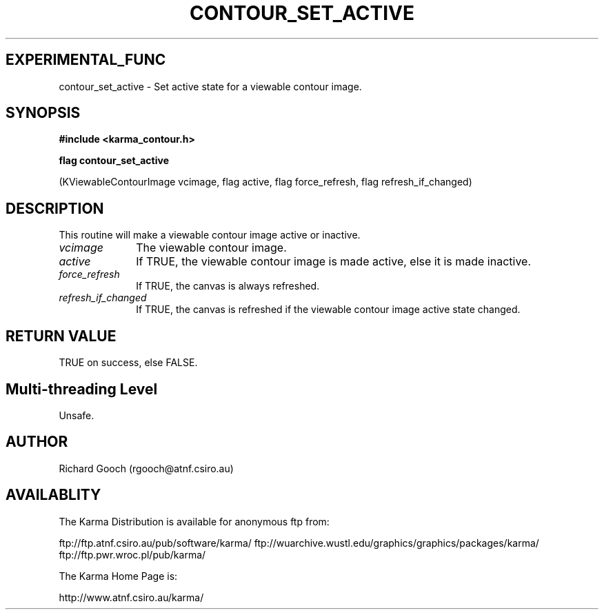 .TH CONTOUR_SET_ACTIVE 3 "13 Nov 2005" "Karma Distribution"
.SH EXPERIMENTAL_FUNC
contour_set_active \- Set active state for a viewable contour image.
.SH SYNOPSIS
.B #include <karma_contour.h>
.sp
.B flag contour_set_active
.sp
(KViewableContourImage vcimage, flag active,
flag force_refresh, flag refresh_if_changed)
.SH DESCRIPTION
This routine will make a viewable contour image active or
inactive.
.IP \fIvcimage\fP 1i
The viewable contour image.
.IP \fIactive\fP 1i
If TRUE, the viewable contour image is made active, else it is
made inactive.
.IP \fIforce_refresh\fP 1i
If TRUE, the canvas is always refreshed.
.IP \fIrefresh_if_changed\fP 1i
If TRUE, the canvas is refreshed if the viewable
contour image active state changed.
.SH RETURN VALUE
TRUE on success, else FALSE.
.SH Multi-threading Level
Unsafe.
.SH AUTHOR
Richard Gooch (rgooch@atnf.csiro.au)
.SH AVAILABLITY
The Karma Distribution is available for anonymous ftp from:

ftp://ftp.atnf.csiro.au/pub/software/karma/
ftp://wuarchive.wustl.edu/graphics/graphics/packages/karma/
ftp://ftp.pwr.wroc.pl/pub/karma/

The Karma Home Page is:

http://www.atnf.csiro.au/karma/

